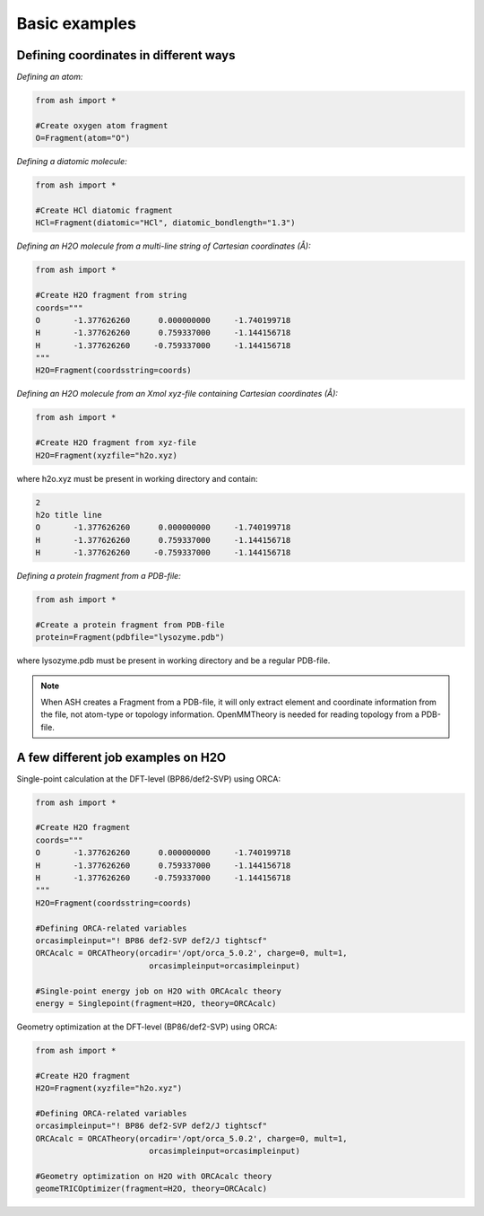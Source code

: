==========================
Basic examples
==========================


#########################################
Defining coordinates in different ways
#########################################

*Defining an atom:*

.. code-block:: python

    from ash import *

    #Create oxygen atom fragment
    O=Fragment(atom="O")

*Defining a diatomic molecule:*

.. code-block:: python

    from ash import *

    #Create HCl diatomic fragment
    HCl=Fragment(diatomic="HCl", diatomic_bondlength="1.3")

*Defining an H2O molecule from a multi-line string of Cartesian coordinates (Å):*

.. code-block:: python

    from ash import *

    #Create H2O fragment from string
    coords="""
    O       -1.377626260      0.000000000     -1.740199718
    H       -1.377626260      0.759337000     -1.144156718
    H       -1.377626260     -0.759337000     -1.144156718
    """
    H2O=Fragment(coordsstring=coords)

*Defining an H2O molecule from an Xmol xyz-file containing Cartesian coordinates (Å):*

.. code-block:: python

    from ash import *

    #Create H2O fragment from xyz-file
    H2O=Fragment(xyzfile="h2o.xyz)

where h2o.xyz must be present in working directory and contain:

.. code-block:: text

    2
    h2o title line
    O       -1.377626260      0.000000000     -1.740199718
    H       -1.377626260      0.759337000     -1.144156718
    H       -1.377626260     -0.759337000     -1.144156718

*Defining a protein fragment from a PDB-file:*

.. code-block:: python

    from ash import *

    #Create a protein fragment from PDB-file
    protein=Fragment(pdbfile="lysozyme.pdb")

where lysozyme.pdb must be present in working directory and be a regular PDB-file.

.. note:: When ASH creates a Fragment from a PDB-file, it will only extract element and coordinate information from the file, not atom-type or topology information. OpenMMTheory is needed for reading topology from a PDB-file.


#########################################
A few different job examples on H2O
#########################################

Single-point calculation at the DFT-level (BP86/def2-SVP) using ORCA:

.. code-block:: python

    from ash import *

    #Create H2O fragment
    coords="""
    O       -1.377626260      0.000000000     -1.740199718
    H       -1.377626260      0.759337000     -1.144156718
    H       -1.377626260     -0.759337000     -1.144156718
    """
    H2O=Fragment(coordsstring=coords)

    #Defining ORCA-related variables
    orcasimpleinput="! BP86 def2-SVP def2/J tightscf"
    ORCAcalc = ORCATheory(orcadir='/opt/orca_5.0.2', charge=0, mult=1, 
                            orcasimpleinput=orcasimpleinput)

    #Single-point energy job on H2O with ORCAcalc theory
    energy = Singlepoint(fragment=H2O, theory=ORCAcalc)



Geometry optimization at the DFT-level (BP86/def2-SVP) using ORCA:

.. code-block:: python

    from ash import *

    #Create H2O fragment
    H2O=Fragment(xyzfile="h2o.xyz")

    #Defining ORCA-related variables
    orcasimpleinput="! BP86 def2-SVP def2/J tightscf"
    ORCAcalc = ORCATheory(orcadir='/opt/orca_5.0.2', charge=0, mult=1, 
                            orcasimpleinput=orcasimpleinput)

    #Geometry optimization on H2O with ORCAcalc theory
    geomeTRICOptimizer(fragment=H2O, theory=ORCAcalc)
